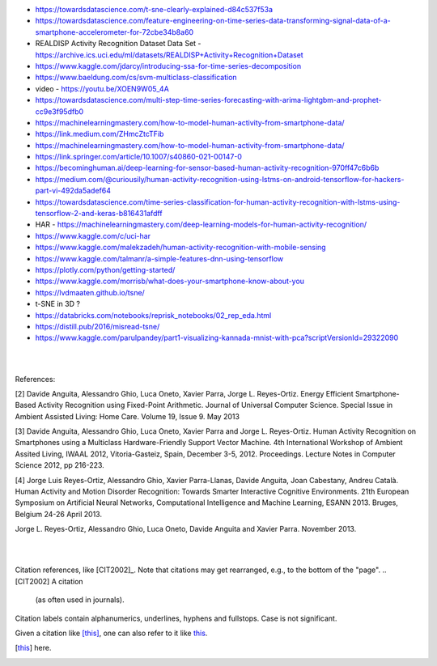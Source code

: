
* https://towardsdatascience.com/t-sne-clearly-explained-d84c537f53a

* https://towardsdatascience.com/feature-engineering-on-time-series-data-transforming-signal-data-of-a-smartphone-accelerometer-for-72cbe34b8a60

* REALDISP Activity Recognition Dataset Data Set - https://archive.ics.uci.edu/ml/datasets/REALDISP+Activity+Recognition+Dataset

* https://www.kaggle.com/jdarcy/introducing-ssa-for-time-series-decomposition

* https://www.baeldung.com/cs/svm-multiclass-classification

* video - https://youtu.be/XOEN9W05_4A

* https://towardsdatascience.com/multi-step-time-series-forecasting-with-arima-lightgbm-and-prophet-cc9e3f95dfb0

* https://machinelearningmastery.com/how-to-model-human-activity-from-smartphone-data/

* https://link.medium.com/ZHmcZtcTFib

* https://machinelearningmastery.com/how-to-model-human-activity-from-smartphone-data/

* https://link.springer.com/article/10.1007/s40860-021-00147-0

* https://becominghuman.ai/deep-learning-for-sensor-based-human-activity-recognition-970ff47c6b6b

* https://medium.com/@curiousily/human-activity-recognition-using-lstms-on-android-tensorflow-for-hackers-part-vi-492da5adef64

* https://towardsdatascience.com/time-series-classification-for-human-activity-recognition-with-lstms-using-tensorflow-2-and-keras-b816431afdff

* HAR - https://machinelearningmastery.com/deep-learning-models-for-human-activity-recognition/

* https://www.kaggle.com/c/uci-har

* https://www.kaggle.com/malekzadeh/human-activity-recognition-with-mobile-sensing

* https://www.kaggle.com/talmanr/a-simple-features-dnn-using-tensorflow

* https://plotly.com/python/getting-started/

* https://www.kaggle.com/morrisb/what-does-your-smartphone-know-about-you

* https://lvdmaaten.github.io/tsne/

* t-SNE in 3D ? 

* https://databricks.com/notebooks/reprisk_notebooks/02_rep_eda.html

* https://distill.pub/2016/misread-tsne/

* https://www.kaggle.com/parulpandey/part1-visualizing-kannada-mnist-with-pca?scriptVersionId=29322090


|
|

References:

[2] Davide Anguita, Alessandro Ghio, Luca Oneto, Xavier Parra, Jorge L. Reyes-Ortiz. Energy Efficient Smartphone-Based Activity Recognition using Fixed-Point Arithmetic. Journal of Universal Computer Science. Special Issue in Ambient Assisted Living: Home Care. Volume 19, Issue 9. May 2013

[3] Davide Anguita, Alessandro Ghio, Luca Oneto, Xavier Parra and Jorge L. Reyes-Ortiz. Human Activity Recognition on Smartphones using a Multiclass Hardware-Friendly Support Vector Machine. 4th International Workshop of Ambient Assited Living, IWAAL 2012, Vitoria-Gasteiz, Spain, December 3-5, 2012. Proceedings. Lecture Notes in Computer Science 2012, pp 216-223.

[4] Jorge Luis Reyes-Ortiz, Alessandro Ghio, Xavier Parra-Llanas, Davide Anguita, Joan Cabestany, Andreu Català. Human Activity and Motion Disorder Recognition: Towards Smarter Interactive Cognitive Environments. 21th European Symposium on Artificial Neural Networks, Computational Intelligence and Machine Learning, ESANN 2013. Bruges, Belgium 24-26 April 2013.

Jorge L. Reyes-Ortiz, Alessandro Ghio, Luca Oneto, Davide Anguita and Xavier Parra. November 2013.


|
|


Citation references, like [CIT2002]_.
Note that citations may get
rearranged, e.g., to the bottom of
the "page".
.. [CIT2002] A citation
   (as often used in journals).

Citation labels contain alphanumerics,
underlines, hyphens and fullstops.
Case is not significant.

Given a citation like [this]_, one
can also refer to it like this_.

.. [this] here.


